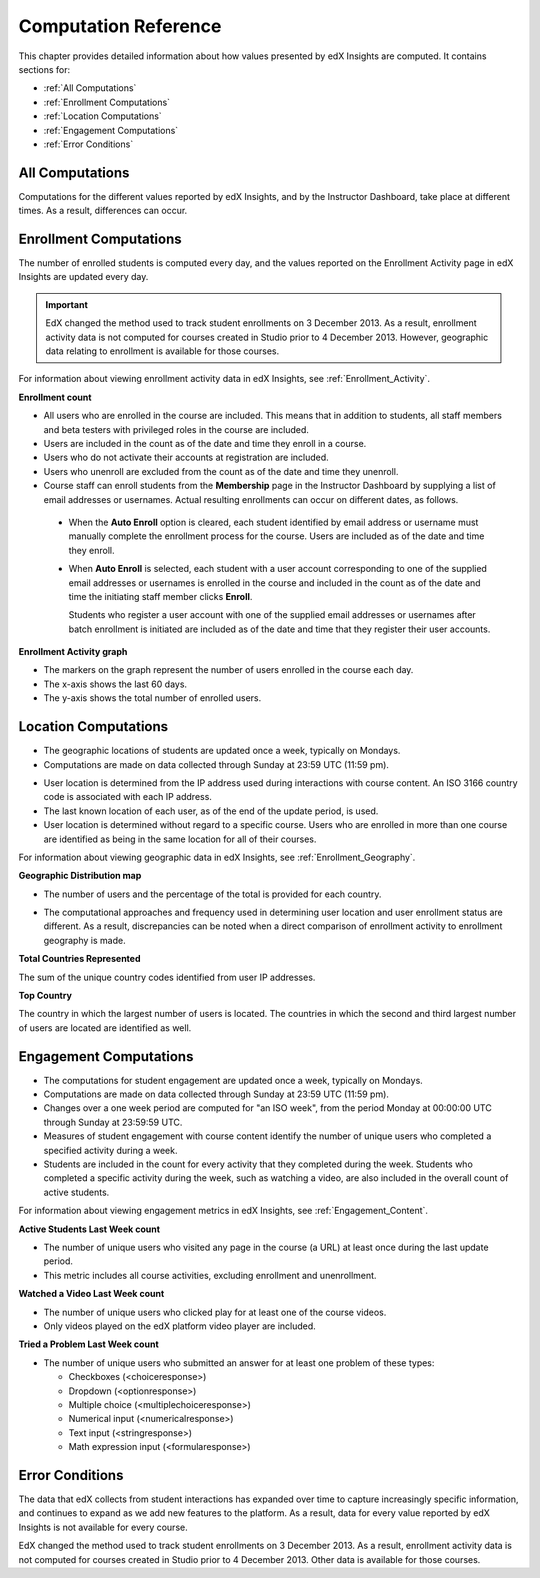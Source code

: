 .. _Reference:

#######################
Computation Reference
#######################

This chapter provides detailed information about how values presented by
edX Insights are computed. It contains sections for:

* :ref:`All Computations`

* :ref:`Enrollment Computations`

* :ref:`Location Computations`

* :ref:`Engagement Computations`
  
* :ref:`Error Conditions`

.. _All Computations:

*********************************
All Computations
*********************************

Computations for the different values reported by edX Insights, and by the
Instructor Dashboard, take place at different times. As a result, differences
can occur.


.. _Enrollment Computations:

*********************************
Enrollment Computations
*********************************

The number of enrolled students is computed every day, and the values reported on the Enrollment Activity page in edX Insights are updated every day.

.. important:: EdX changed the method used to track student enrollments on 
 3 December 2013. As a result, enrollment activity data is not computed for
 courses created in Studio prior to 4 December 2013. However, geographic data
 relating to enrollment is available for those courses.

For information about viewing enrollment activity data in edX Insights, see
:ref:`Enrollment_Activity`.

**Enrollment count**

* All users who are enrolled in the course are included. This means that in
  addition to students, all staff members and beta testers with privileged
  roles in the course are included.

* Users are included in the count as of the date and time they enroll in a
  course.

* Users who do not activate their accounts at registration are included. 

* Users who unenroll are excluded from the count as of the date and time they
  unenroll.

* Course staff can enroll students from the **Membership** page in the
  Instructor Dashboard by supplying a list of email addresses or usernames.
  Actual resulting enrollments can occur on different dates, as follows.

 * When the **Auto Enroll** option is cleared, each student identified by email
   address or username must manually complete the enrollment process for the
   course. Users are included as of the date and time they enroll.

 * When **Auto Enroll** is selected, each student with a user account
   corresponding to one of the supplied email addresses or usernames is
   enrolled in the course and included in the count as of the date and time the
   initiating staff member clicks **Enroll**.

   Students who register a user account with one of the supplied email
   addresses or usernames after batch enrollment is initiated are included as
   of the date and time that they register their user accounts.

**Enrollment Activity graph**
  
* The markers on the graph represent the number of users enrolled in the
  course each day.

* The x-axis shows the last 60 days. 

* The y-axis shows the total number of enrolled users.

.. _Location Computations:

*********************************
Location Computations
*********************************

* The geographic locations of students are updated once a week, typically on
  Mondays.

* Computations are made on data collected through Sunday at 23:59 UTC (11:59
  pm).

.. * Changes over a one week period are computed for "an ISO week", from the period Monday at 00:00:00 UTC through Sunday at 23:59:59 UTC.

* User location is determined from the IP address used during interactions with
  course content. An ISO 3166 country code is associated with each IP address. 

* The last known location of each user, as of the end of the update period, is
  used.

* User location is determined without regard to a specific course. Users who
  are enrolled in more than one course are identified as being in the same
  location for all of their courses.

For information about viewing geographic data in edX Insights, see
:ref:`Enrollment_Geography`.

**Geographic Distribution map**

* The number of users and the percentage of the total is provided for each
  country.

.. * Users with IP addresses that cannot be geolocated, or that result in a "non-country" code such as A1 (Anonymous Proxy), A2 (Satellite Provider), or  O1 (Other Country), are reported in an "Unassigned" category.

* The computational approaches and frequency used in determining user
  location and user enrollment status are different. As a result, discrepancies
  can be noted when a direct comparison of enrollment activity to enrollment
  geography is made.

**Total Countries Represented**

The sum of the unique country codes identified from user IP addresses. 

.. This total does not include "non-country" ISO codes such as A1, A2, or O1.

**Top Country** 

The country in which the largest number of users is located. The countries in
which the second and third largest number of users are located are identified
as well.

.. _Engagement Computations:

*********************************
Engagement Computations
*********************************

* The computations for student engagement are updated once a week, typically on
  Mondays.

* Computations are made on data collected through Sunday at 23:59 UTC (11:59
  pm).

* Changes over a one week period are computed for "an ISO week", from the
  period Monday at 00:00:00 UTC through Sunday at 23:59:59 UTC.

* Measures of student engagement with course content identify the number of
  unique users who completed a specified activity during a week.

* Students are included in the count for every activity that they completed
  during the week. Students who completed a specific activity during the week,
  such as watching a video, are also included in the overall count of active
  students.

For information about viewing engagement metrics in edX Insights, see
:ref:`Engagement_Content`.

**Active Students Last Week count** 
  
* The number of unique users who visited any page in the course (a URL) at
  least once during the last update period.

* This metric includes all course activities, excluding enrollment and
  unenrollment.

**Watched a Video Last Week count** 
  
* The number of unique users who clicked play for at least one of the course
  videos. 

* Only videos played on the edX platform video player are included.

**Tried a Problem Last Week count** 
  
* The number of unique users who submitted an answer for at least one problem
  of these types:

  * Checkboxes (<choiceresponse>)
  * Dropdown (<optionresponse>)
  * Multiple choice (<multiplechoiceresponse>)
  * Numerical input (<numericalresponse>)
  * Text input (<stringresponse>)
  * Math expression input (<formularesponse>)

.. Gabe believes that there may actually be a few more. Subtask created.
.. TODO: when comlete list received, comment in doc for each problem type that Gabe determines to be a capa problem for future reference

.. **Enrollment Activity graph**
  
.. * The markers on the graph represent the number of users who interacted with different aspects of the course each week.

.. * The x-axis includes computations made from course creation through the end of the last update period.

.. * The y-axis shows the total number of unique users.

.. _Error Conditions:

*****************
Error Conditions
*****************

The data that edX collects from student interactions has expanded over time to
capture increasingly specific information, and continues to expand as we add
new features to the platform. As a result, data for every value reported by edX
Insights is not available for every course.

EdX changed the method used to track student enrollments on 3 December 2013. As
a result, enrollment activity data is not computed for courses created in
Studio prior to 4 December 2013. Other data is available for those courses.
